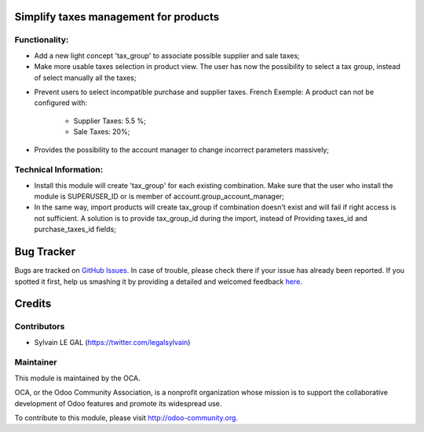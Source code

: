 Simplify taxes management for products
======================================

Functionality:
--------------
* Add a new light concept 'tax_group' to associate possible supplier and sale taxes;

* Make more usable taxes selection in product view. The user has now the possibility
  to select a tax group, instead of select manually all the taxes;

.. image:: /product_taxes_group/static/src/img/product_template_accounting_setting.png


* Prevent users to select incompatible purchase and supplier taxes.
  French Exemple: A product can not be configured with:
   * Supplier Taxes: 5.5 %;
   * Sale Taxes: 20%;
* Provides the possibility to the account manager to change incorrect parameters
  massively;

Technical Information:
----------------------
* Install this module will create 'tax_group' for each existing
  combination. Make sure that the user who install the module is
  SUPERUSER_ID or is member of account.group_account_manager;
* In the same way, import products will create tax_group if combination
  doesn't exist and will fail if right access is not sufficient.
  A solution is to provide tax_group_id during the import, instead of
  Providing taxes_id and purchase_taxes_id fields;

Bug Tracker
===========

Bugs are tracked on `GitHub Issues <https://github.com/OCA/account-fiscal-rule/issues>`_.
In case of trouble, please check there if your issue has already been reported.
If you spotted it first, help us smashing it by providing a detailed and welcomed feedback
`here <https://github.com/OCA/account-fiscal-rule/issues/new?body=module:%20product_taxes_group%0Aversion:%208.0%0A%0A**Steps%20to%20reproduce**%0A-%20...%0A%0A**Current%20behavior**%0A%0A**Expected%20behavior**>`_.


Credits
=======

Contributors
------------

* Sylvain LE GAL (https://twitter.com/legalsylvain)

Maintainer
----------

.. image:: http://odoo-community.org/logo.png
   :alt: Odoo Community Association
   :target: http://odoo-community.org

This module is maintained by the OCA.

OCA, or the Odoo Community Association, is a nonprofit organization whose mission is to support the collaborative development of Odoo features and promote its widespread use.

To contribute to this module, please visit http://odoo-community.org.

